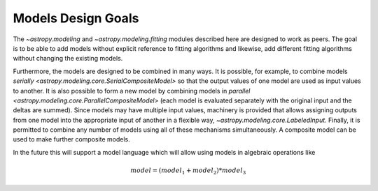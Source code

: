 .. _modeling-design:

*******************
Models Design Goals
*******************

The `~astropy.modeling` and `~astropy.modeling.fitting` modules described here
are designed to work as peers. The goal is to be able to add models without
explicit reference to fitting algorithms and likewise, add different fitting
algorithms without changing the existing models.

Furthermore, the models are designed to be combined in many ways. It is
possible, for example, to combine models `serially
<astropy.modeling.core.SerialCompositeModel>` so that the output values of one
model are used as input values to another.  It is also possible to form a new
model by combining models in `parallel
<astropy.modeling.core.ParallelCompositeModel>` (each model is evaluated
separately with the original input and the deltas are summed).  Since models
may have multiple input values, machinery is provided that allows assigning
outputs from one model into the appropriate input of another in a flexible way,
`~astropy.modeling.core.LabeledInput`. Finally, it is permitted to combine any
number of models using all of these mechanisms simultaneously.  A composite
model can be used to make further composite models.

In the future this will support a model language which will allow using models
in algebraic operations like

.. math:: model = (model_1 + model_2) * model_3
